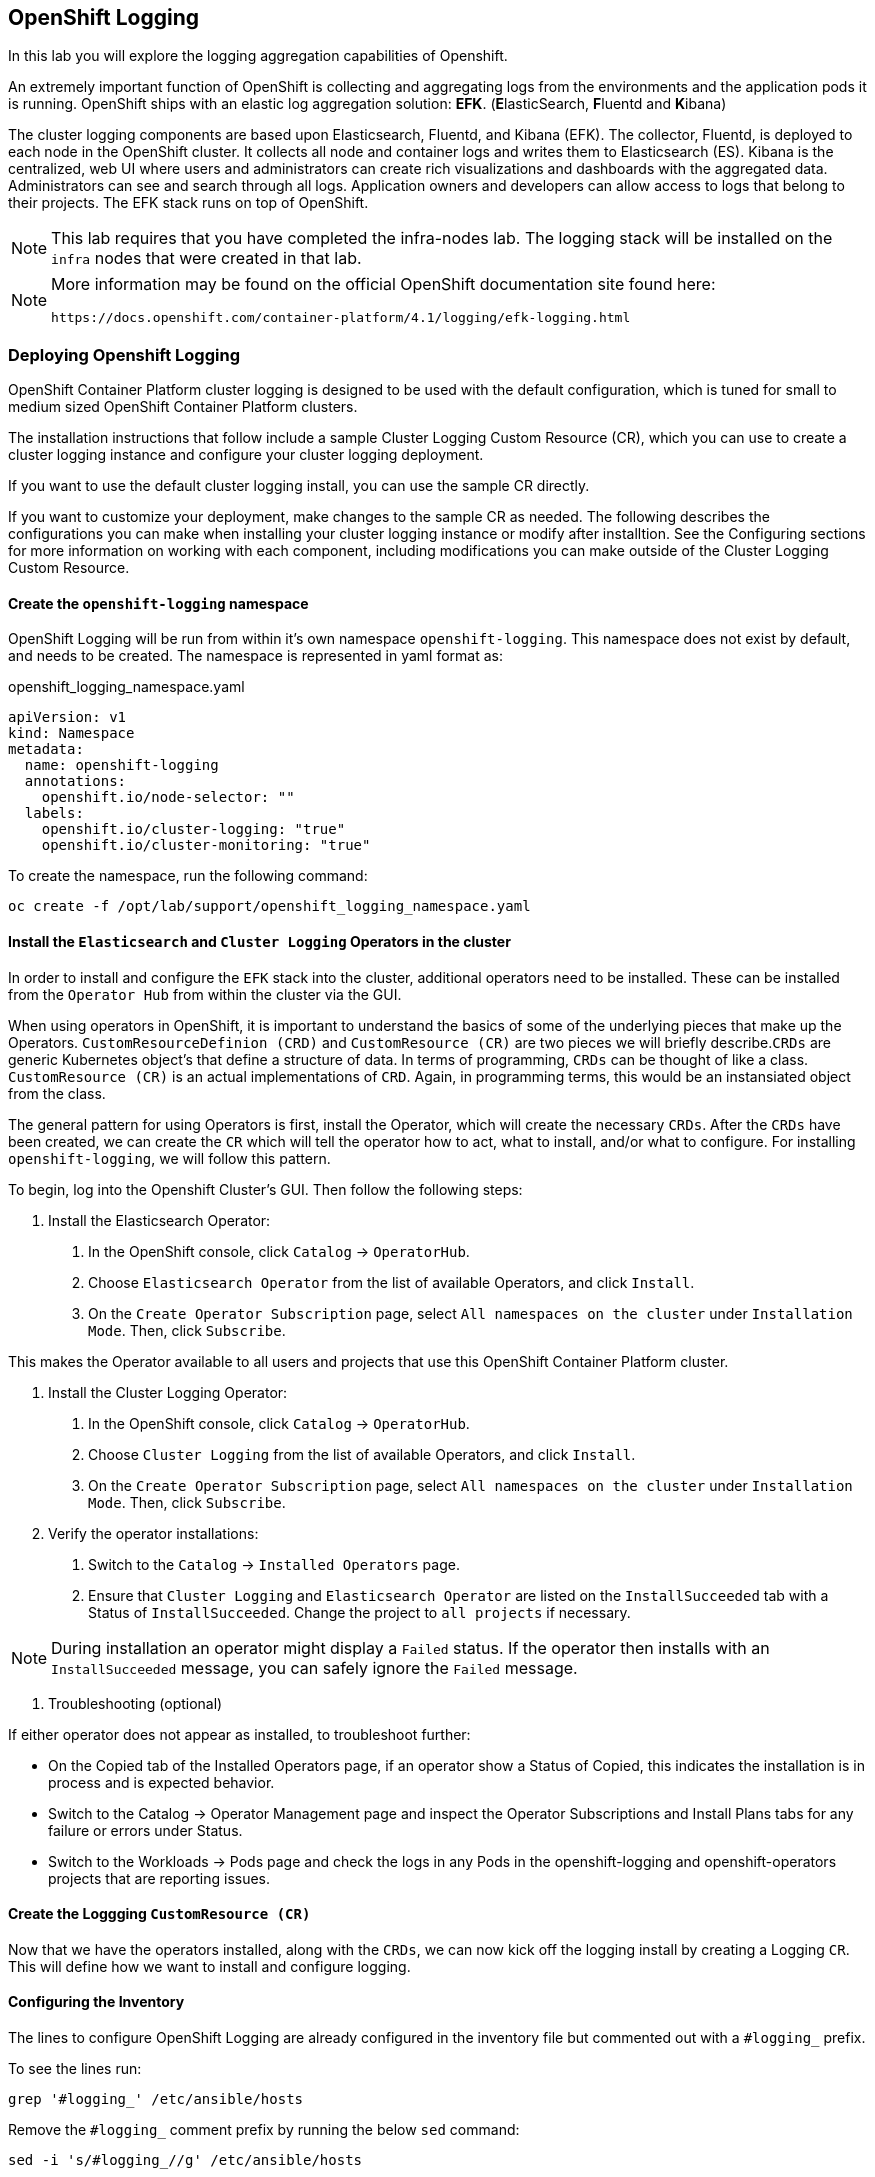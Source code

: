 ## OpenShift Logging
In this lab you will explore the logging aggregation capabilities of Openshift. 

An extremely important function of OpenShift is collecting and aggregating logs from
the environments and the application pods it is running. OpenShift ships with an
elastic log aggregation solution: *EFK*. (**E**lasticSearch, **F**luentd and **K**ibana)

The cluster logging components are based upon Elasticsearch, Fluentd, and Kibana (EFK). The collector, Fluentd, is deployed to each node in the OpenShift cluster. It collects all node and container logs and writes them to Elasticsearch (ES). Kibana is the centralized, web UI where users and administrators can create rich visualizations and dashboards with the aggregated data. Administrators can see and search through all logs. Application owners and developers can allow access to logs that belong to their projects. The EFK stack runs on top of OpenShift.

[NOTE]
====
This lab requires that you have completed the infra-nodes lab.  The logging stack will be installed on the `infra` nodes that were created in that lab.
====


[NOTE]
====
More information may be found on the official OpenShift documentation site found here:

 https://docs.openshift.com/container-platform/4.1/logging/efk-logging.html
====


### Deploying Openshift Logging

OpenShift Container Platform cluster logging is designed to be used with the default configuration, which is tuned for small to medium sized OpenShift Container Platform clusters.

The installation instructions that follow include a sample Cluster Logging Custom Resource (CR), which you can use to create a cluster logging instance and configure your cluster logging deployment.

If you want to use the default cluster logging install, you can use the sample CR directly.

If you want to customize your deployment, make changes to the sample CR as needed. The following describes the configurations you can make when installing your cluster logging instance or modify after installtion. See the Configuring sections for more information on working with each component, including modifications you can make outside of the Cluster Logging Custom Resource.


#### Create the `openshift-logging` namespace

OpenShift Logging will be run from within it's own namespace `openshift-logging`.  This namespace does not exist by default, and needs to be created.  The namespace is represented in yaml format as:

[source,yaml]
.openshift_logging_namespace.yaml
----
apiVersion: v1
kind: Namespace
metadata:
  name: openshift-logging
  annotations:
    openshift.io/node-selector: "" 
  labels:
    openshift.io/cluster-logging: "true"
    openshift.io/cluster-monitoring: "true"
----

To create the namespace, run the following command:

[source,bash,role="copypaste"]
----
oc create -f /opt/lab/support/openshift_logging_namespace.yaml
----


#### Install the `Elasticsearch` and  `Cluster Logging` Operators in the cluster

In order to install and configure the `EFK` stack into the cluster, additional operators need to be installed.  These can be installed from the `Operator Hub` from within the cluster via the GUI.  

When using operators in OpenShift, it is important to understand the basics of some of the underlying pieces that make up the Operators.  `CustomResourceDefinion (CRD)` and `CustomResource (CR)` are two pieces we will briefly describe.`CRDs` are generic Kubernetes object's that define a structure of data.  In terms of programming, `CRDs` can be thought of like a class.  `CustomResource (CR)` is an actual implementations of `CRD`.  Again, in programming terms, this would be an instansiated object from the class.


The general pattern for using Operators is first, install the Operator, which will create the necessary `CRDs`.  After the `CRDs` have been created, we can create the `CR` which will tell the operator how to act, what to install, and/or what to configure.  For installing `openshift-logging`, we will follow this pattern.

To begin, log into the Openshift Cluster's GUI.  Then follow the following steps:

1. Install the Elasticsearch Operator:

  a. In the OpenShift console, click `Catalog` → `OperatorHub`.
  b. Choose `Elasticsearch Operator` from the list of available Operators, and click `Install`.
  c. On the `Create Operator Subscription` page, select `All namespaces on the cluster` under `Installation Mode`. Then, click `Subscribe`.

This makes the Operator available to all users and projects that use this OpenShift Container Platform cluster.

2. Install the Cluster Logging Operator:

  a. In the OpenShift console, click `Catalog` → `OperatorHub`.
  b. Choose `Cluster Logging` from the list of available Operators, and click `Install`.
  c. On the `Create Operator Subscription` page, select `All namespaces on the cluster` under `Installation Mode`. Then, click `Subscribe`.

3. Verify the operator installations:

  a. Switch to the `Catalog` → `Installed Operators` page.

  b. Ensure that `Cluster Logging` and `Elasticsearch Operator` are listed on the `InstallSucceeded` tab with a Status of `InstallSucceeded`. Change the project to `all projects` if necessary.

[NOTE]
====
During installation an operator might display a `Failed` status. If the operator then installs with an `InstallSucceeded` message, you can safely ignore the `Failed` message.
====

4. Troubleshooting (optional)

If either operator does not appear as installed, to troubleshoot further:

* On the Copied tab of the Installed Operators page, if an operator show a Status of Copied, this indicates the installation is in process and is expected behavior.
* Switch to the Catalog → Operator Management page and inspect the Operator Subscriptions and Install Plans tabs for any failure or errors under Status.
* Switch to the Workloads → Pods page and check the logs in any Pods in the openshift-logging and openshift-operators projects that are reporting issues.


#### Create the Loggging `CustomResource (CR)`

Now that we have the operators installed, along with the `CRDs`, we can now kick off the logging install by creating a Logging `CR`.  This will define how we want to install and configure logging.



#### Configuring the Inventory
The lines to configure OpenShift Logging are already configured in the inventory file but commented out with a `#logging_` prefix.

To see the lines run:

[source,bash,role="copypaste"]
----
grep '#logging_' /etc/ansible/hosts
----

Remove the `#logging_` comment prefix by running the below `sed` command:

[source,bash,role="copypaste"]
----
sed -i 's/#logging_//g' /etc/ansible/hosts
----

The OpenShift installer variable `openshift_logging_install_logging=false` tells the
installer to *not* install the logging solution when it runs. Remove that line by
running the below `sed` command:

[source,bash,role="copypaste"]
----
sed -i '/openshift_logging_install_logging=false/d' /etc/ansible/hosts
----

When finished, your inventory file should look like the following:

[source,ini]
./etc/ansible/hosts
----

...

[OSEv3:vars]
...
openshift_logging_install_logging=true <1>
openshift_logging_es_pvc_dynamic=true <2>
openshift_logging_es_pvc_size=10Gi <3>
openshift_logging_es_pvc_storage_class_name={{ CNS_BLOCK_STORAGECLASS }} <4>
openshift_logging_es_memory_limit=2G <5>
openshift_logging_kibana_hostname=kibana.{{ OCP_ROUTING_SUFFIX }} <6>
openshift_logging_curator_nodeselector={"node-role.kubernetes.io/infra": "true"}
openshift_logging_kibana_nodeselector={"node-role.kubernetes.io/infra": "true"}
openshift_logging_es_nodeselector={"node-role.kubernetes.io/infra": "true"}
...
----

<1> Trigger the installation of the Logging service
<2> `ElasticSearch`, part of the Logging service, will request persistent storage for Logging via a claim toward `StorageClass`
<3> The resulting PersistentVolumeClaim will be of `10Gi` in size
<4> The name of the StorageClass to use for the PersistentVolumeClaim
<5> Limit the required memory for the `ElasticSearch` pods to 2GB (refer to the link:https://docs.openshift.com/container-platform/3.11/install_config/aggregate_logging_sizing.html[official docs] for guidance in production environment)
<6> The FQDN under which the Logging frontend UI (Kibana) will be available

#### Install Logging
With these settings in place execute the `openshift-logging` Ansible playbook
that ships as part of the `openshift-ansible` installer:

[source,bash,role="copypaste"]
----
ansible-playbook /usr/share/ansible/openshift-ansible/playbooks/openshift-logging/config.yml
----

Once the installation finishes (roughly 4 minutes), log in as the cluster administrator, using the
`openshift-logging` *Project*:

[source,bash,role="copypaste"]
----
oc login -u system:admin -n openshift-logging
----

Verify the logging stack components are up and running:

[source,bash,role="copypaste"]
----
oc get pods -o wide
----

You will see something like:

----
NAME                                      READY     STATUS    RESTARTS   AGE       IP            NODE                                          NOMINATED NODE
logging-es-data-master-55lp74ix-1-jms4g   2/2       Running   0          1m        10.129.0.24   {{ INFRA_INTERNAL_FQDN }}    <none>
logging-fluentd-2pc7j                     1/1       Running   0          1m        10.128.2.4    {{ NODE2_INTERNAL_FQDN }}   <none>
logging-fluentd-6pl9r                     1/1       Running   0          1m        10.131.2.4    {{ NODE5_INTERNAL_FQDN }}   <none>
logging-fluentd-7nd2l                     1/1       Running   0          1m        10.131.0.4    {{ NODE1_INTERNAL_FQDN }}   <none>
logging-fluentd-gvkbv                     1/1       Running   0          1m        10.130.0.6    {{ NODE3_INTERNAL_FQDN }}   <none>
logging-fluentd-ptqvs                     1/1       Running   0          1m        10.129.2.5    {{ NODE4_INTERNAL_FQDN }}   <none>
logging-fluentd-qb42p                     1/1       Running   0          1m        10.130.2.6    {{ NODE6_INTERNAL_FQDN }}   <none>
logging-fluentd-tdczj                     1/1       Running   0          1m        10.128.0.6    {{ MASTER_INTERNAL_FQDN }}   <none>
logging-fluentd-tn9ww                     1/1       Running   0          1m        10.129.0.22   {{ INFRA_INTERNAL_FQDN }}    <none>
logging-kibana-1-b54pv                    2/2       Running   0          2m        10.129.0.21   {{ INFRA_INTERNAL_FQDN }}    <none>
----

The _Fluentd_ *Pods* are deployed as part of a *DaemonSet*, which is a mechanism
to ensure that specific *Pods* run on specific *Nodes* in the cluster at all
times:

[source,bash,role="copypaste"]
----
oc get daemonset
----

You will see something like:

----
NAME              DESIRED   CURRENT   READY     UP-TO-DATE   AVAILABLE   NODE SELECTOR                AGE
logging-fluentd   8         8         8         8            8           logging-infra-fluentd=true   3m
----

You will also see the storage for ElasticSearch being automatically
provisioned from the OCS block storage service if you query the
PersistentVolumeClaim objects in this project

[source,bash,role="copypaste"]
----
oc get pvc
----

And you will see something like:

[source,bash,role="copypaste"]
----
NAME           STATUS    VOLUME                                     CAPACITY   ACCESS MODES   STORAGECLASS               AGE
logging-es-0   Bound     pvc-8188d8dd-6af7-11e8-af61-02cea7838d26   10Gi       RWO            {{ CNS_BLOCK_STORAGECLASS }}   3m
----

[NOTE]
====
Much like with the Metrics solution, we defined the appropriate
`NodeSelector` in the Logging configuration to ensure that the Logging
components only landed on the infra node. That being said, the `DaemonSet`
ensures FluentD runs on *all* nodes. Otherwise we would not capture all of
the container logs.
====

To reach the _Kibana_ user interface, first determine its public access URL by
querying the *Route* that got set up to expose Kibana's *Service*:

[source,bash,role="copypaste"]
----
oc get route/logging-kibana
----

You will see something like:

----
NAME             HOST/PORT                                              PATH      SERVICES         PORT      TERMINATION          WILDCARD
logging-kibana   kibana.apps.{{ OCP_ROUTING_SUFFIX }}             logging-kibana   <all>     reencrypt/Redirect   None
----

You can click the link ( https://kibana.{{ OCP_ROUTING_SUFFIX }} ) to open the
Kibana interface. There is a special authentication proxy that is configured as
part of the EFK installation that results in Kibana requiring OpenShift
credentials for access. You should login to Kibana as the `fancyuser1` user with password
`openshift` to be able to see all of the cluster's logs. Kibana utilizes the same RBAC
underpinning OpenShift to ensure that users can only see the logs they should
have access to.

[IMPORTANT]
====
The block-storage service of OCS (also referred to as `gluster-block`, introduced in the next chapter) is **only** supported for Logging and Metrics as of this release. This is about to change in the near future as we qualify more workloads.
====

### OpenShift Network Policy Based SDN
OpenShift has a software defined network (SDN) inside the platform that is based
on Open vSwitch. This SDN is used to provide connectivity between application
components inside of the OpenShift environment. It comes with default network
ranges pre-configured, although you can make changes to these should they
conflict with your existing infrastructure, or for whatever other reason you may
have.

The OpenShift Network Policy SDN plug-in allows projects to truly isolate their
network infrastructure inside OpenShift’s software defined network. While you
have seen projects isolate resources through OpenShift’s RBAC, the network policy
SDN plugin is able to isolate pods in projects using pod and namespace label selectors.

The network policy SDN plugin was introduced in OpenShift 3.7, and more
information about it and its configuration can be found in the
link:https://docs.openshift.com/container-platform/3.11/architecture/networking/sdn.html[networking
documentation^]. Additionally, other vendors are working with the upstream
Kubernetes community to implement their own SDN plugins, and several of these
are supported by the vendors for use with OpenShift. These plugin
implementations make use of appc/CNI, which is outside the scope of this lab.

#### Execute the Creation Script
Only users with project or cluster administration privileges can manipulate *Project*
networks. First, make sure you are logged in as the cluster administrator:

[source,bash,role="copypaste"]
----
oc login -u system:admin
----

Then, execute a script that we have prepared for you. It will create two
*Projects* and then deploy a *DeploymentConfig* with a *Pod* for you:

[source,bash,role="copypaste"]
----
bash /opt/lab/support/create-net-projects.sh
----

#### Examine the created infrastructure
Two *Projects* were created for you, `netproj-a` and `netproj-b`. Execute the
following command to see the created resources

[source,bash,role="copypaste"]
----
oc get pods -n netproj-a
----

You will see something like the following:

[source]
----
NAME           READY   STATUS              RESTARTS   AGE
ose-1-66dz2    0/1     ContainerCreating   0          7s
ose-1-deploy   1/1     Running             0          16s
----

[source,bash,role="copypaste"]
----
oc get pods -n netproj-b
----

You will see something like the following:

[source]
----
NAME           READY   STATUS      RESTARTS   AGE
ose-1-deploy   0/1     Completed   0          38s
ose-1-vj2gn    1/1     Running     0          30s
----

We will run commands in the pod in the `netproj-a` *Project* that will connect to TCP port 5000 of the pod in the `netproj-b` *Project*.


#### Test Connectivity (should work)
Now that you have some projects and pods, let's test the connectivity between
the pod in the `netproj-a` *Project* and the pod in the `netproj-b` *Project*.

To test connectivity between the two pods, run:

[source,bash,role="copypaste"]
----
bash /opt/lab/support/test-connectivity.sh
----


You will see something like the following:

[source]
----
Getting Pod B's IP... 10.129.0.180
Getting Pod A's Name... ose-1-66dz2
Checking connectivity between Pod A and Pod B... worked
----

Note that the last line says `worked`. This means that the pod in the `netproj-a` *Project* was able to connect to the pod in the `netproj-b` *Project*.

This worked because by default with the network policy SDN, all pods in all projects can connect to eachother.

#### Restricting Access
With the Network Policy based SDN, it's possible to restrict access in a project by creating a `NetworkPolicy` custom resource (CR).

For example, the following restricts all access to all pods in a *Project* where this `NetworkPolicy` CR is applied. This is the equivalent of `DenyAll` default rule on a firewall.

[source,yaml]
----
---
kind: NetworkPolicy
apiVersion: networking.k8s.io/v1
metadata:
  name: deny-by-default
spec:
  podSelector:
  ingress: []
----

Note that the `podSelector` is empty which means apply to all pods in this *Project*. Also note that the `ingress` list is empty, which means that there are no allowed `ingress` rules defined by this `NetworkPolicy` CR.


To restrict access to the pod in the `netproj-b` *Project* simply apply the above NetworkPolicy CR with:

[source,bash,role="copypaste"]
----
oc create -n netproj-b -f /opt/lab/support/network-policy-block-all.yaml
----


#### Test Connectivity #2 (should fail)
Since the "block all by default" `NetworkPolicy` CR has been applied, connectivity between the pod in the `netproj-a` *Project* and the pod in the `netproj-b` *Project* should now be blocked.

Test by running:

[source,bash,role="copypaste"]
----
bash /opt/lab/support/test-connectivity.sh
----


You will see something like the following:

[source]
----
Getting Pod B's IP... 10.129.0.180
Getting Pod A's Name... ose-1-66dz2
Checking connectivity between Pod A and Pod B............ FAILED!
----

Note the last line that says `FAILED!`. This means that the pod in the `netproj-a` *Project* was unable to connect to the pod in the `netproj-b` *Project* (as expected).


#### Allow Access
With the Network Policy based SDN, it's possible to allow access to individual or groups of pods in a project by creating a multiple `NetworkPolicy` CRs.

The following allows access to port 5000 on TCP for all pods in the project with the label `run: ose`. The pod in the `netproj-b` project has this label.

The ingress section specifically allows this access from all projects that have the label `name: netproj-a`.

[source,yaml]
----
# allow access to TCP port 5000 for pods with the label "run: ose" specifically
# from projects with the label "name: netproj-a".
---
kind: NetworkPolicy
apiVersion: networking.k8s.io/v1
metadata:
  name: allow-tcp-5000-from-netproj-a-namespace
spec:
  podSelector:
    matchLabels:
      run: ose
  ingress:
  - ports:
    - protocol: TCP
      port: 5000
    from:
    - namespaceSelector:
        matchLabels:
          name: netproj-a
----

Note that the `podSelector` is where the local project's pods are matched using a specific label selector.

All `NetworkPolicy` CRs in a project are combined to create the allowed ingress access for the pods in the project. In this specific case the "deny all" policy is combined with the "allow TCP 5000" policy.

To allow access to the pod in the `netproj-b` *Project* from all pods in the `netproj-a` *Project*, simply apply the above NetworkPolicy CR with:

[source,bash,role="copypaste"]
----
oc create -n netproj-b -f /opt/lab/support/network-policy-allow-all-from-netproj-a.yaml
----


#### Test Connectivity #3 (should work again)
Since the "allow access from `netproj-a` " NetworkPolicy has been applied, connectivity between the pod in the `netproj-a` *Project* and the pod in the `netproj-b` *Project* should be allowed again.

Test by running:

[source,bash,role="copypaste"]
----
bash /opt/lab/support/test-connectivity.sh
----


You will see something like the following:

[source]
----
Getting Pod B's IP... 10.129.0.180
Getting Pod A's Name... ose-1-66dz2
Checking connectivity between Pod A and Pod B... worked
----

Note the last line that says `worked`. This means that the pod in the `netproj-a` *Project* was able to connect to the pod in the `netproj-b` *Project* (as expected).




### Node Maintenance

It is possible to put any node of the OpenShift environment into maintenance by
marking it as non-schedulable followed by a _drain_ of all pods on the node.

These operations require elevated privileges. Ensure you are logged in as
cluster admin:

[source,bash,role="copypaste"]
----
oc login -u system:admin
----

You will see by now that there are pods running on almost all of your nodes:

[source,bash,role="copypaste"]
----
oc get pods --all-namespaces -o wide
----

Sometimes you might need to perform maintenance on a host. Let's take a look
at the *Pods* that are on `node02`:

[source,bash,role="copypaste"]
----
oc adm manage-node --list-pods {{ NODE2_INTERNAL_FQDN }}
----

Firstly, we probably want to ensure that no new workload can be put on this
host. Mark node `{{ NODE2_INTERNAL_FQDN }}` as non-schedulable to prevent the
schedulers in the system to place any new workloads on it:

[source,bash,role="copypaste"]
----
oc adm manage-node {{ NODE2_INTERNAL_FQDN }} --schedulable=false
----

The output of the command will show that the node is now not schedulable:

----
NAME                                          STATUS                     ROLES     AGE       VERSION
{{ NODE2_INTERNAL_FQDN }}   Ready,SchedulingDisabled   compute   1h        v1.11.0+d4cacc0
----

Marking the node as non-schedulable did not impact the pods it is running. List those
pods:

[source,bash,role="copypaste"]
----
oc adm manage-node {{ NODE2_INTERNAL_FQDN }} --list-pods
----

Other than a *Pod* for Container Native Storage and a Fluentd instance (there is
one on every node), there may or may not be other *Pods* running on this node.

The next step is to drain the *Pods* to other nodes in the cluster.

[IMPORTANT]
====
*Pods* running on the node as part of a `DaemonSet` like those associated to
Logging or OCS will *not* be drained. They will not be accessible anymore
through OpenShift, but will continue to run as containers on the nodes until the
local OpenShift services are stopped and/or the node is shutdown. This is not a
problem since software like OCS or the OpenShift Metrics stack is designed to
handle such situations transparently.
====

Start the drain process like this:

[source,bash,role="copypaste"]
----
oc adm drain {{ NODE2_INTERNAL_FQDN }} --ignore-daemonsets
----

After a few moments, all of the *Pods*, except those for Fluentd, Container
Native Storage, and Prometheus previously running on `{{ NODE2_INTERNAL_FQDN
}}` should have terminated and been launched elsewhere.

[source,bash,role="copypaste"]
----
oc adm manage-node {{ NODE2_INTERNAL_FQDN }} --list-pods
----

The node `{{ NODE2_INTERNAL_FQDN }}` is now ready for an administrator to
start maintenance operations. If those include a reboot of the system or
upgrading OpenShift components, the *Pods* associated with
OCS and logging will come back up automatically.

Now that our maintenance is complete, the node is still non-schedulable. Let's
fix that:

[source,bash,role="copypaste"]
----
oc adm manage-node {{ NODE2_INTERNAL_FQDN }} --schedulable=true
----

Now the node will be able to have workload scheduled on it again:

----
NAME                                          STATUS    ROLES     AGE       VERSION
{{ NODE2_INTERNAL_FQDN }}   Ready     compute   1h        v1.11.0+d4cacc0
----

### Running the OpenShift Registry with OCS

The Registry in OpenShift is a critical component. As it is the default
destination for all container builds in the cluster, and is the source for
deploying applications built inside the cluster, being unavailable is a big
problem.

The internal registry runs as one or more *Pods* inside the OpenShift
environment. By default the registry uses local ephemeral storage in its *Pod*.
This means that any restarts or re-deployments or outages would cause all of the
built/pushed container images to be lost. Also, only having one registry
instance and/or one infrastructure node could cause temporary outages. So,
adding storage and scaling up the registry is a good idea.

[IMPORTANT]
====
Your cluster only has one infrastructure node. In practice, you would want a
minimum of three to achieve high-availability for all infrastructure services.
====

#### Adding OCS to the Registry
Adding storage to the registry is as easy as it was for our file-uploader
application. Simply make the registry *Pods* use a PVC in access mode *RWX*
based on OCS. This way, a highly-available scale-out registry can be provided
without external dependencies on NFS or Cloud Provider storage.

[IMPORTANT]
====
The following method will be disruptive. All data stored in the registry so far
will be lost (the Rails and PHP app images). Migration scenarios exist but are
beyond the scope of this lab, but normally you would configure persistent
storage for the registry before starting to really use your cluster.
====

Make sure you are logged in as `system:admin` in the `default` namespace:

[source,bash,role="copypaste"]
----
oc login -u system:admin -n default
----

Just like with the file uploader example, you can simply add a volume (and have
its *PersistentVolumeClaim* created automatically) with the `oc set volume` command.
Execute the following:

[source,bash,role="copypaste"]
----
oc set volume dc/docker-registry --add --name=registry-storage -t pvc \
--claim-mode=ReadWriteMany --claim-size=5Gi \
--claim-name=registry-storage --claim-class={{ CNS_INFRA_STORAGECLASS }} --overwrite
----

The registry will now redeploy.

[NOTE]
====
The registry is preconfigured with a volume called `registry-storage` that is
using the `emptyDir` storage type. The above command will `--overwrite` the existing
volume with our new PVC. More information can be found in the
link:https://docs.openshift.com/container-platform/3.11/dev_guide/volumes.html[volumes
documentation^].
====

[TIP]
====
It is also possible to use `openshift-ansible` to deploy the registry
====

After a couple of seconds a new deployment of the registry should be available.
Verify a new version of the registry's *DeploymentConfig* is running:

[source,bash,role="copypaste"]
----
oc get dc/docker-registry
----

Wait until you see the following state:

----
NAME              REVISION   DESIRED   CURRENT   TRIGGERED BY
docker-registry   2          1         1         config
----

Now your OpenShift Registry is using persistent storage provided by OCS.  Since
this is shared storage this also allows you to scale out the registry pods.

You can scale the registry like this:

[source,bash,role="copypaste"]
----
oc scale dc/docker-registry --replicas=3
----

After a short while you should see 3 healthy registry pods in the default
*Project*:

[source,bash,role="copypaste"]
----
oc get pods
----

And you should see something like:

----
NAME                       READY     STATUS    RESTARTS   AGE
docker-registry-2-5rszg    1/1       Running   0          1m
docker-registry-2-7s3tm    1/1       Running   0          14s
docker-registry-2-g3l70    1/1       Running   0          14s
registry-console-1-b47jt   1/1       Running   0          6h
router-1-hs9wp             1/1       Running   0          6h
----

Check the registry's `DeploymentConfig` to verify it indeeds mounts a `PersistentVolume` to the `/registry` directory which is where the registry stores all container images:

[source,bash,role="copypaste"]
----
oc describe dc docker-registry
----

This should show:

----
Name:		docker-registry
Namespace:	default
Created:	2 hours ago
Labels:		docker-registry=default
Annotations:	<none>
Latest Version:	2
Selector:	docker-registry=default
Replicas:	3
Triggers:	Config
Strategy:	Rolling
Template:
Pod Template:
  Labels:		docker-registry=default
  Service Account:	registry
  Containers:
   registry:
    Image:	support.internal.aws.testdrive.openshift.com:5000/openshift3/ose-docker-registry:v3.11.16
    Port:	5000/TCP
    Requests:
      cpu:	100m
      memory:	256Mi
    Liveness:	http-get https://:5000/healthz delay=10s timeout=5s period=10s #success=1 #failure=3
    Readiness:	http-get https://:5000/healthz delay=0s timeout=5s period=10s #success=1 #failure=3
    Environment:
      REGISTRY_HTTP_ADDR:					:5000
      REGISTRY_HTTP_NET:					tcp
      REGISTRY_HTTP_SECRET:					g4fMc23QUZLFhRmtu7m7mCah5bhefi3h2sBPbjgJvdw=
      REGISTRY_MIDDLEWARE_REPOSITORY_OPENSHIFT_ENFORCEQUOTA:	false
      REGISTRY_OPENSHIFT_SERVER_ADDR:				docker-registry.default.svc:5000
      REGISTRY_HTTP_TLS_KEY:					/etc/secrets/registry.key
      REGISTRY_HTTP_TLS_CERTIFICATE:				/etc/secrets/registry.crt
    Mounts:
      /etc/secrets from registry-certificates (rw)
      /registry from registry-storage (rw) <1>
  Volumes:
   registry-certificates:
    Type:	Secret (a volume populated by a Secret)
    SecretName:	registry-certificates
    Optional:	false
   registry-storage: <2>
    Type:	PersistentVolumeClaim (a reference to a PersistentVolumeClaim in the same namespace) <3>
    ClaimName:	registry-storage <4>
    ReadOnly:	false

Deployment #2 (latest):
	Name:		docker-registry-2
	Created:	48 seconds ago
	Status:		Complete
	Replicas:	3 current / 3 desired
	Selector:	deployment=docker-registry-2,deploymentconfig=docker-registry,docker-registry=default
	Labels:		docker-registry=default,openshift.io/deployment-config.name=docker-registry
	Pods Status:	3 Running / 0 Waiting / 0 Succeeded / 0 Failed
Deployment #1:
	Created:	2 hours ago
	Status:		Complete
	Replicas:	0 current / 0 desired

Events:
  Type		Reason				Age	From				Message
  ----		------				----	----				-------
  Normal	DeploymentCreated		48s	deploymentconfig-controller	Created new replication controller "docker-registry-2" for version 2
  Normal	ReplicationControllerScaled	29s	deploymentconfig-controller	Scaled replication controller "docker-registry-2" from 1 to 3
----
<1> The `/registry` directory in the pod namespace will be a mountpoint for a `PersistentVolume` called `registry-storage`
<2> The definition for the volume `registry-storage`
<3> The volume will be of the type `PersistentVolume` which is referenced to a `PersistentVolumeClaim`
<4> The name of the `PersistentVolumeClaim` which this volume references
